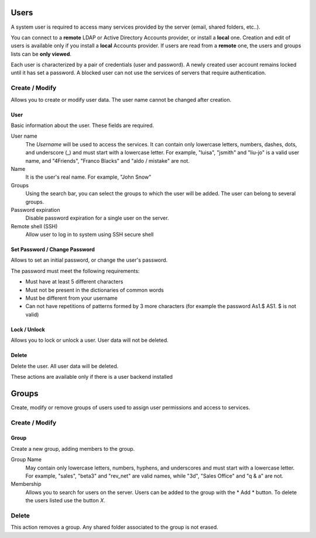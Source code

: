 

=====
Users
=====

A system user is required to access many services provided by
the server (email, shared folders, etc..).

You can connect to a **remote** LDAP or Active Directory Accounts provider, or
install a **local** one. Creation and edit of users is available only if you
install a **local** Accounts provider.  If users are read from a **remote** one,
the users and groups lists can be **only viewed**.

Each user is characterized by a pair of credentials (user and
password). A newly created user account remains locked until it has
set a password. A blocked user can not use the services of
servers that require authentication.

Create / Modify
===============

Allows you to create or modify user data. The user name cannot
be changed after creation.

User
----

Basic information about the user. These fields are required.

User name
    The *Username* will be used to access the services. It can
    contain only lowercase letters, numbers, dashes, dots, and
    underscore (_) and must start with a lowercase letter. For
    example, "luisa", "jsmith" and "liu-jo" is a valid user name, and
    "4Friends", "Franco Blacks" and "aldo / mistake" are not.

Name
    It is the user's real name. For example, "John Snow"

Groups
    Using the search bar, you can select the groups to
    which the user will be added. The user can belong to several groups.

Password expiration
    Disable password expiration for a single user on the server.

Remote shell (SSH)
    Allow user to log in to system using SSH secure shell


Set Password / Change Password
------------------------------

Allows to set an initial password, or change the user's password.

The password must meet the following requirements:

* Must have at least 5 different characters
* Must not be present in the dictionaries of common words
* Must be different from your username
* Can not have repetitions of patterns formed by 3 more characters (for example the password As1.$ AS1. $ is not valid)

Lock / Unlock
-------------

Allows you to lock or unlock a user. User data will not be deleted.

Delete
-------

Delete the user. All user data will be deleted.

These actions are available only if there is a user backend installed

======
Groups
======

Create, modify or remove groups of users used to assign user permissions and
access to services.

Create / Modify
===============

Group
-----

Create a new group, adding members to the group.

Group Name
    May contain only lowercase letters, numbers, hyphens, and underscores and
    must start with a lowercase letter. For example, "sales", "beta3" and
    "rev_net" are valid names, while "3d", "Sales Office" and "q & a" are not.

Membership
    Allows you to search for users on the server. Users can be added to the
    group with the * Add * button. To delete the users listed use the button
    *X*.

Delete
======

This action removes a group. Any shared folder associated to the group is not
erased.
